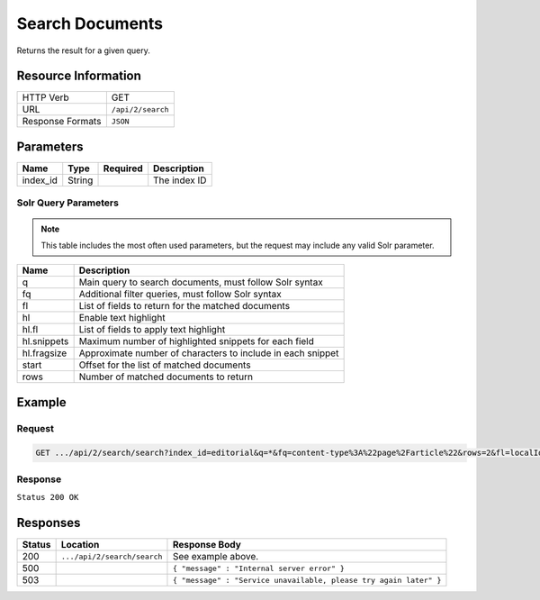 .. _crafter-search-api-search-v2-search:

================
Search Documents
================

Returns the result for a given query.

--------------------
Resource Information
--------------------

+----------------------------+-----------------------------------------------------+
|| HTTP Verb                 || GET                                                |
+----------------------------+-----------------------------------------------------+
|| URL                       || ``/api/2/search``                                  |
+----------------------------+-----------------------------------------------------+
|| Response Formats          || ``JSON``                                           |
+----------------------------+-----------------------------------------------------+

----------
Parameters
----------

+-------------------------+-------------+---------------+----------------------------------------+
|| Name                   || Type       || Required     || Description                           |
+=========================+=============+===============+========================================+
|| index_id               || String     ||              || The index ID                          |
+-------------------------+-------------+---------------+----------------------------------------+

^^^^^^^^^^^^^^^^^^^^^
Solr Query Parameters
^^^^^^^^^^^^^^^^^^^^^

.. NOTE::
  This table includes the most often used parameters, but the request may include
  any valid Solr parameter.

+---------------+---------------------------------------------------------------+
|| Name         ||  Description                                                 |
+===============+===============================================================+
|| q            || Main query to search documents, must follow Solr syntax      |
+---------------+---------------------------------------------------------------+
|| fq           || Additional filter queries, must follow Solr syntax           |
+---------------+---------------------------------------------------------------+
|| fl           || List of fields to return for the matched documents           |
+---------------+---------------------------------------------------------------+
|| hl           || Enable text highlight                                        |
+---------------+---------------------------------------------------------------+
|| hl.fl        || List of fields to apply text highlight                       |
+---------------+---------------------------------------------------------------+
|| hl.snippets  || Maximum number of highlighted snippets for each field        |
+---------------+---------------------------------------------------------------+
|| hl.fragsize  || Approximate number of characters to include in each snippet  |
+---------------+---------------------------------------------------------------+
|| start        || Offset for the list of matched documents                     |
+---------------+---------------------------------------------------------------+
|| rows         || Number of matched documents to return                        |
+---------------+---------------------------------------------------------------+

-------
Example
-------

^^^^^^^
Request
^^^^^^^

.. code-block:: none

  GET .../api/2/search/search?index_id=editorial&q=*&fq=content-type%3A%22page%2Farticle%22&rows=2&fl=localId

^^^^^^^^
Response
^^^^^^^^

``Status 200 OK``

.. code-block:: json
  :linenos:

  {
  "responseHeader": {
    "status": 0,
    "QTime": 1,
    "params": {
      "q": "*",
      "fl": "localId",
      "fq": [
        "content-type:\"page/article\"",
        "-disabled:\"true\"",
        "-expired_dt:[* TO NOW]"
      ],
      "index_id": "editorial",
      "rows": "2",
      "wt": "javabin",
      "version": "2"
    }
  },
  "response": {
    "start": 0,
    "maxScore": null,
    "numFound": 9,
    "documents": [
      {
        "localId": "/site/website/articles/2017/1/men-styles-for-winter/index.xml"
      },
      {
        "localId": "/site/website/articles/2017/1/women-styles-for-winter/index.xml"
      }
    ]
  }
  }

---------
Responses
---------

+---------+-------------------------------------+--------------------------------------------------------------------+
|| Status || Location                           || Response Body                                                     |
+=========+=====================================+====================================================================+
|| 200    || ``.../api/2/search/search``        || See example above.                                                |
+---------+-------------------------------------+--------------------------------------------------------------------+
|| 500    ||                                    || ``{ "message" : "Internal server error" }``                       |
+---------+-------------------------------------+--------------------------------------------------------------------+
|| 503    ||                                    || ``{ "message" : "Service unavailable, please try again later" }`` |
+---------+-------------------------------------+--------------------------------------------------------------------+
